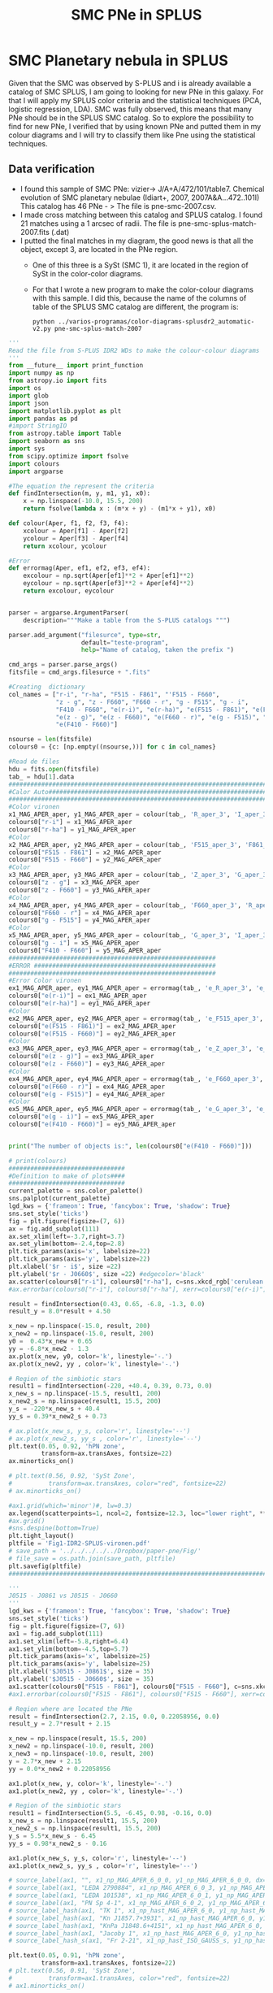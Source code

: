#+TITLE: SMC PNe in SPLUS
#+EMAIL: gsoto.angel@gmail.com
* SMC Planetary nebula in SPLUS

  Given that the SMC was observed by S-PLUS and i is already available a catalog of SMC SPLUS, I am going to looking for new PNe in this galaxy. For that I will apply my SPLUS color criteria 
and the statistical techniques (PCA, logistic regression, LDA). SMC was fully  observed, this means that many PNe should be in the SPLUS SMC catalog.
So to explore the possibility to find for new PNe, I verified that by using known PNe and putted them in my colour diagrams and I will try to classify them like Pne
using the statistical techniques. 

** Data verification
 + I found this sample of SMC PNe: vizier-> J/A+A/472/101/table7. Chemical evolution of SMC planetary nebulae (Idiart+, 2007, 2007A&A...472..101I)
   This catalog has 46 PNe - > The file is pne-smc-2007.csv.
 + I made cross matching  between this catalog and SPLUS catalog. I found 21 matches using a 1 arcsec of radii. The file is pne-smc-splus-match-2007.fits (.dat)
 + I putted the final matches in my diagram, the good news is that all the object, except 3, are located in the PNe region.
   - One of this three is a SySt (SMC 1), it are located in the region of SySt in the color-color diagrams.
   - For that I wrote a new program to make the color-colour diagrams with this sample. I did this, because the name of the 
     columns of table of the SPLUS SMC catalog are different, the program is: 

                           : python ../varios-programas/color-diagrams-splusdr2_automatic-v2.py pne-smc-splus-match-2007

#+BEGIN_SRC python :eval no :tangle color-diagrams-splusdr2_automatic-v2.py
'''
Read the file from S-PLUS IDR2 WDs to make the colour-colour diagrams
'''
from __future__ import print_function
import numpy as np
from astropy.io import fits
import os
import glob
import json
import matplotlib.pyplot as plt
import pandas as pd
#import StringIO
from astropy.table import Table
import seaborn as sns
import sys
from scipy.optimize import fsolve
import colours
import argparse

#The equation the represent the criteria
def findIntersection(m, y, m1, y1, x0):
    x = np.linspace(-10.0, 15.5, 200)
    return fsolve(lambda x : (m*x + y) - (m1*x + y1), x0)

def colour(Aper, f1, f2, f3, f4):
    xcolour = Aper[f1] - Aper[f2]
    ycolour = Aper[f3] - Aper[f4]
    return xcolour, ycolour

#Error
def errormag(Aper, ef1, ef2, ef3, ef4):
    excolour = np.sqrt(Aper[ef1]**2 + Aper[ef1]**2)
    eycolour = np.sqrt(Aper[ef3]**2 + Aper[ef4]**2)
    return excolour, eycolour


parser = argparse.ArgumentParser(
    description="""Make a table from the S-PLUS catalogs """)

parser.add_argument("filesurce", type=str,
                    default="teste-program",
                    help="Name of catalog, taken the prefix ")

cmd_args = parser.parse_args()
fitsfile = cmd_args.filesurce + ".fits"

#Creating  dictionary
col_names = ["r-i", "r-ha", "F515 - F861", "'F515 - F660", 
             "z - g", "z - F660", "F660 - r", "g - F515", "g - i", 
             "F410 - F660", "e(r-i)", "e(r-ha)", "e(F515 - F861)", "e(F515 - F660)", 
             "e(z - g)", "e(z - F660)", "e(F660 - r)", "e(g - F515)", "e(g - i)", 
             "e(F410 - F660)"]

nsourse = len(fitsfile)
colours0 = {c: [np.empty((nsourse,))] for c in col_names}

#Read de files
hdu = fits.open(fitsfile)
tab_ = hdu[1].data
#########################################################################
#Calor Auto#############################################################
#########################################################################
#Color vironen
x1_MAG_APER_aper, y1_MAG_APER_aper = colour(tab_, 'R_aper_3', 'I_aper_3', 'R_aper_3', 'F660_aper_3')
colours0["r-i"] = x1_MAG_APER_aper
colours0["r-ha"] = y1_MAG_APER_aper
#Color
x2_MAG_APER_aper, y2_MAG_APER_aper = colour(tab_, 'F515_aper_3', 'F861_aper_3', 'F515_aper_3', 'F660_aper_3')
colours0["F515 - F861"] = x2_MAG_APER_aper
colours0["F515 - F660"] = y2_MAG_APER_aper
#Color
x3_MAG_APER_aper, y3_MAG_APER_aper = colour(tab_, 'Z_aper_3', 'G_aper_3', 'Z_aper_3', 'F660_aper_3')
colours0["z - g"] = x3_MAG_APER_aper
colours0["z - F660"] = y3_MAG_APER_aper
#Color
x4_MAG_APER_aper, y4_MAG_APER_aper = colour(tab_, 'F660_aper_3', 'R_aper_3', 'G_aper_3', 'F515_aper_3')
colours0["F660 - r"] = x4_MAG_APER_aper
colours0["g - F515"] = y4_MAG_APER_aper
#Color
x5_MAG_APER_aper, y5_MAG_APER_aper = colour(tab_, 'G_aper_3', 'I_aper_3', 'F410_aper_3', 'F660_aper_3')
colours0["g - i"] = x5_MAG_APER_aper
colours0["F410 - F660"] = y5_MAG_APER_aper
#########################################################
#ERROR ##################################################
#########################################################
#Error Color vironen
ex1_MAG_APER_aper, ey1_MAG_APER_aper = errormag(tab_, 'e_R_aper_3', 'e_I_aper_3', 'e_R_aper_3', 'e_F660_aper_3')
colours0["e(r-i)"] = ex1_MAG_APER_aper
colours0["e(r-ha)"] = ey1_MAG_APER_aper
#Color
ex2_MAG_APER_aper, ey2_MAG_APER_aper = errormag(tab_, 'e_F515_aper_3', 'e_F861_aper_3', 'e_F515_aper_3', 'e_F660_aper_3')
colours0["e(F515 - F861)"] = ex2_MAG_APER_aper
colours0["e(F515 - F660)"] = ey2_MAG_APER_aper
#Color
ex3_MAG_APER_aper, ey3_MAG_APER_aper = errormag(tab_, 'e_Z_aper_3', 'e_G_aper_3', 'e_Z_aper_3', 'e_F660_aper_3')
colours0["e(z - g)"] = ex3_MAG_APER_aper
colours0["e(z - F660)"] = ey3_MAG_APER_aper
#Color
ex4_MAG_APER_aper, ey4_MAG_APER_aper = errormag(tab_, 'e_F660_aper_3', 'e_R_aper_3', 'e_G_aper_3', 'e_F515_aper_3')
colours0["e(F660 - r)"] = ex4_MAG_APER_aper
colours0["e(g - F515)"] = ey4_MAG_APER_aper
#Color
ex5_MAG_APER_aper, ey5_MAG_APER_aper = errormag(tab_, 'e_G_aper_3', 'e_I_aper_3', 'e_F410_aper_3', 'e_F660_aper_3')
colours0["e(g - i)"] = ex5_MAG_APER_aper
colours0["e(F410 - F660)"] = ey5_MAG_APER_aper


print("The number of objects is:", len(colours0["e(F410 - F660)"]))

# print(colours)
################################
#Definition to make of plots####
################################
current_palette = sns.color_palette()
sns.palplot(current_palette)
lgd_kws = {'frameon': True, 'fancybox': True, 'shadow': True}
sns.set_style('ticks')       
fig = plt.figure(figsize=(7, 6))
ax = fig.add_subplot(111)
ax.set_xlim(left=-3.7,right=3.7)
ax.set_ylim(bottom=-2.4,top=2.8)
plt.tick_params(axis='x', labelsize=22)
plt.tick_params(axis='y', labelsize=22)
plt.xlabel('$r - i$', size =22)
plt.ylabel('$r - J0660$', size =22) #edgecolor='black'
ax.scatter(colours0["r-i"], colours0["r-ha"], c=sns.xkcd_rgb['cerulean'], alpha=0.7, marker ='o', s=100, zorder=211.0, label='SMC PNe')
#ax.errorbar(colours0["r-i"], colours0["r-ha"], xerr=colours0["e(r-i)"], yerr=colours0["e(r-ha)"], marker='.', fmt='.', color= sns.xkcd_rgb["black"], elinewidth=0.9, markeredgewidth=0.9, capsize=3)
    
result = findIntersection(0.43, 0.65, -6.8, -1.3, 0.0)
result_y = 8.0*result + 4.50

x_new = np.linspace(-15.0, result, 200)
x_new2 = np.linspace(-15.0, result, 200)
y0 =  0.43*x_new + 0.65
yy = -6.8*x_new2 - 1.3
ax.plot(x_new, y0, color='k', linestyle='-.')
ax.plot(x_new2, yy , color='k', linestyle='-.')

# Region of the simbiotic stars
result1 = findIntersection(-220, +40.4, 0.39, 0.73, 0.0)
x_new_s = np.linspace(-15.5, result1, 200)
x_new2_s = np.linspace(result1, 15.5, 200)
y_s = -220*x_new_s + 40.4
yy_s = 0.39*x_new2_s + 0.73

# ax.plot(x_new_s, y_s, color='r', linestyle='--')
# ax.plot(x_new2_s, yy_s , color='r', linestyle='--')
plt.text(0.05, 0.92, 'hPN zone',
         transform=ax.transAxes, fontsize=22)
ax.minorticks_on()

# plt.text(0.56, 0.92, 'SySt Zone',
#          transform=ax.transAxes, color="red", fontsize=22)
# ax.minorticks_on()

#ax1.grid(which='minor')#, lw=0.3)
ax.legend(scatterpoints=1, ncol=2, fontsize=12.3, loc="lower right", **lgd_kws)
#ax.grid()
#sns.despine(bottom=True)
plt.tight_layout()
pltfile = 'Fig1-IDR2-SPLUS-vironen.pdf'
# save_path = '../../../../../Dropbox/paper-pne/Fig/'
# file_save = os.path.join(save_path, pltfile)
plt.savefig(pltfile)
#############################################################################################

'''
J0515 - J0861 vs J0515 - J0660
'''
lgd_kws = {'frameon': True, 'fancybox': True, 'shadow': True}
sns.set_style('ticks')       
fig = plt.figure(figsize=(7, 6))
ax1 = fig.add_subplot(111)
ax1.set_xlim(left=-5.8,right=6.4)
ax1.set_ylim(bottom=-4.5,top=5.7)
plt.tick_params(axis='x', labelsize=25)
plt.tick_params(axis='y', labelsize=25)
plt.xlabel('$J0515 - J0861$', size = 35)
plt.ylabel('$J0515 - J0660$', size = 35)
ax1.scatter(colours0["F515 - F861"], colours0["F515 - F660"], c=sns.xkcd_rgb['cerulean'], alpha=0.7, marker ='o', s=100,  zorder=211.0, label='PN candidate')
#ax1.errorbar(colours0["F515 - F861"], colours0["F515 - F660"], xerr=colours0["e(F515 - F861)"], yerr=colours0["e(F515 - F660)"], marker='.', fmt='.', color= sns.xkcd_rgb["black"], elinewidth=0.9, markeredgewidth=0.9, capsize=3)

# Region where are located the PNe
result = findIntersection(2.7, 2.15, 0.0, 0.22058956, 0.0)
result_y = 2.7*result + 2.15

x_new = np.linspace(result, 15.5, 200)
x_new2 = np.linspace(-10.0, result, 200)
x_new3 = np.linspace(-10.0, result, 200)
y = 2.7*x_new + 2.15
yy = 0.0*x_new2 + 0.22058956

ax1.plot(x_new, y, color='k', linestyle='-.')
ax1.plot(x_new2, yy , color='k', linestyle='-.')

# Region of the simbiotic stars
result1 = findIntersection(5.5, -6.45, 0.98, -0.16, 0.0)
x_new_s = np.linspace(result1, 15.5, 200)
x_new2_s = np.linspace(result1, 15.5, 200)
y_s = 5.5*x_new_s - 6.45
yy_s = 0.98*x_new2_s - 0.16

ax1.plot(x_new_s, y_s, color='r', linestyle='--')
ax1.plot(x_new2_s, yy_s , color='r', linestyle='--')

# source_label(ax1, "", x1_np_MAG_APER_6_0_0, y1_np_MAG_APER_6_0_0, dx=-45)
# source_label(ax1, "LEDA 2790884", x1_np_MAG_APER_6_0_3, y1_np_MAG_APER_6_0_3, dx=8)
# source_label(ax1, "LEDA 101538", x1_np_MAG_APER_6_0_1, y1_np_MAG_APER_6_0_1, dx=-72)
# source_label(ax1, "PN Sp 4-1", x1_np_MAG_APER_6_0_2, y1_np_MAG_APER_6_0_2, dx=-50)
# source_label_hash(ax1, "TK 1", x1_np_hast_MAG_APER_6_0, y1_np_hast_MAG_APER_6_0, 6034, dx=4, dy=-10)
# source_label_hash(ax1, "Kn J1857.7+3931", x1_np_hast_MAG_APER_6_0, y1_np_hast_MAG_APER_6_0, 3014, dx=-50, dy=13)
# source_label_hash(ax1, "KnPa J1848.6+4151", x1_np_hast_MAG_APER_6_0, y1_np_hast_MAG_APER_6_0, 45492, dy=10)
# source_label_hash(ax1, "Jacoby 1", x1_np_hast_MAG_APER_6_0, y1_np_hast_MAG_APER_6_0, 5598, dx=-42, dy=6)
# source_label_hash_s(ax1, "Fr 2-21", x1_np_hast_ISO_GAUSS_s, y1_np_hast_ISO_GAUSS_s, dx=-36, dy=-7)

plt.text(0.05, 0.91, 'hPN zone',
         transform=ax1.transAxes, fontsize=22)
# plt.text(0.56, 0.91, 'SySt Zone',
#          transform=ax1.transAxes, color="red", fontsize=22)
# ax1.minorticks_on()

ax1.minorticks_on()
#ax1.grid(which='minor')#, lw=0.3)
#ax1.legend(scatterpoints=1, ncol=2, fontsize=12.3, loc="lower right", **lgd_kws)
#ax1.grid()
plt.tight_layout()
pltfile = 'Fig2-IDR2-SPLUS-J0515_J0660.pdf'
#save_path = '../../../../../Dropbox/JPAS/paper-phot/'
#file_save = os.path.join(save_path, pltfile)
plt.savefig(pltfile)

plt.clf()
###########################################################
#############################################################
'''
z - g vs z - J0660
'''
lgd_kws = {'frameon': True, 'fancybox': True, 'shadow': True}
sns.set_style('ticks')       
fig = plt.figure(figsize=(7, 6))
ax2 = fig.add_subplot(111)
ax2.set_xlim(left=-5.9,right=3.9)
ax2.set_ylim(bottom=-5.,top=5.0)
plt.tick_params(axis='x', labelsize=25)
plt.tick_params(axis='y', labelsize=25)
plt.xlabel('$z - g$', size =35)
plt.ylabel('$z - J0660$', size =35)
ax2.scatter(colours0["z - g"], colours0["z - F660"], c=sns.xkcd_rgb['cerulean'], alpha=0.7, marker ='o', s=100,  zorder=211.0, label='PN candidate')
#ax2.errorbar(colours0["z - g"], colours0["z - F660"], xerr=colours0["e(z - g)"], yerr=colours0["e(z - F660)"], marker='.', fmt='.', color= sns.xkcd_rgb["black"], elinewidth=0.9, markeredgewidth=0.9, capsize=3)

result = findIntersection(0.35, 0.82, -0.8, 1.8, 0.0)
result_y = 0.2319*result + 0.85

x_new = np.linspace(result, 15.5, 200)
x_new2 = np.linspace(-10.0, result, 200)

y = 0.35*x_new + 0.82
yy = -0.8*x_new2 +  1.8
#Mask
#mask = y >= result_y - 0.5
ax2.plot(x_new, y, color='k', linestyle='-.')
ax2.plot(x_new2, yy , color='k', linestyle='-.')

# Region of the simbiotic stars=>
result1 = findIntersection(-1.96, -3.15, 0.2, 0.44, 0.0)
x_new_s = np.linspace(-15.5, result1, 200)
x_new2_s = np.linspace(-15.5, result1, 200)
y_s = -1.96*x_new_s - 3.15
yy_s = 0.2*x_new2_s + 0.44
# ax2.plot(x_new_s, y_s, color='r', linestyle='--')
# ax2.plot(x_new2_s, yy_s , color='r', linestyle='--')

# source_label(ax2, "", x2_np_MAG_APER_6_0_0, y2_np_MAG_APER_6_0_0, dx=-42)
# source_label(ax2, "LEDA 2790884", x2_np_MAG_APER_6_0_3, y2_np_MAG_APER_6_0_3, dx=-75, dy=7)
# source_label(ax2, "LEDA 101538", x2_np_MAG_APER_6_0_1, y2_np_MAG_APER_6_0_1, dy=-8)
# source_label(ax2, "PN Sp 4-1", x2_np_MAG_APER_6_0_2, y2_np_MAG_APER_6_0_2, dx=7, dy=-5)
# source_label_hash(ax2, "TK 1", x2_np_hast_MAG_APER_6_0, y2_np_hast_MAG_APER_6_0, 6034)
# source_label_hash(ax2, "Kn J1857.7+3931", x2_np_hast_MAG_APER_6_0, y2_np_hast_MAG_APER_6_0, 3014, dx=-85, dy=-5)#, dx=-85, dy=5)
# source_label_hash(ax2, "KnPa J1848.6+4151", x2_np_hast_MAG_APER_6_0, y2_np_hast_MAG_APER_6_0, 45492, dy=-10)
# source_label_hash(ax2, "Jacoby 1", x2_np_hast_MAG_APER_6_0, y2_np_hast_MAG_APER_6_0, 5598, dx=4, dy=-10)#, dx=-45, dy=-5)
# source_label_hash_s(ax2, "Fr 2-21", x2_np_hast_ISO_GAUSS_s, y2_np_hast_ISO_GAUSS_s, dx=-36, dy=7) 

plt.text(0.58, 0.92, 'hPN zone',
         transform=ax2.transAxes, fontsize=22)
# plt.text(0.03, 0.7, 'SySt Zone',
#          transform=ax2.transAxes, color="red", fontsize=22)
# ax2.minorticks_on()

ax2.minorticks_on()
#ax1.grid(which='minor')#, lw=0.3)
#ax2.legend(scatterpoints=1, ncol=2, fontsize=12.3, loc="lower right", **lgd_kws)
#ax2.grid()
#sns.despine(bottom=True)
plt.tight_layout()
plt.tight_layout()
pltfile = 'Fig3-IDR2-SPLUS-z.pdf'
#file_save = os.path.join(save_path, pltfile)
plt.savefig(pltfile)
plt.clf()
###############################################################
###############################################################
'''
J0660 - r vs g - J0515
'''
lgd_kws = {'frameon': True, 'fancybox': True, 'shadow': True}
sns.set_style('ticks')       
fig = plt.figure(figsize=(7, 6))
ax4 = fig.add_subplot(111)
ax4.set_xlim(left=-2.7,right=0.8)
ax4.set_ylim(bottom=-3.2,top=1.8)
plt.tick_params(axis='x', labelsize=25)
plt.tick_params(axis='y', labelsize=25)
plt.xlabel('$J0660 - r$', size =35)
plt.ylabel('$g - J0515$', size =35)
ax4.scatter(colours0["F660 - r"], colours0["g - F515"], c=sns.xkcd_rgb['cerulean'], alpha=0.7, marker ='o', s=100,  zorder=211.0, label='PN candidate')
#ax4.errorbar(colours0["F660 - r"], colours0["g - F515"], xerr=colours0["e(F660 - r)"], yerr=colours0["e(g - F515)"], marker='.', fmt='.', color= sns.xkcd_rgb["black"], elinewidth=0.9, markeredgewidth=0.9, capsize=3)

# Region where are located the PNe
result = findIntersection(0.12, -0.01, -1.1, -1.07, 0.0)
result_y = 0.12*result - 0.01

x_new = np.linspace(-15.5, result,  200)
x_new2 = np.linspace(result, 10.0, 200)
x_new3 = np.linspace(-10.0, 1.1, 200)
y = 0.12*x_new - 0.01
yy = -1.1*x_new2 - 1.07
#Mask
#mask = y >= result_y - 0.5
ax4.plot(x_new, y, color='k', linestyle='-.')
ax4.plot(x_new2, yy , color='k', linestyle='-.')

# Region of the simbiotic stars
result1 = findIntersection(-0.19, -0.05, -2.66, -2.2, 0.0)
x_new_s = np.linspace(-15.5, result1, 200)
x_new2_s = np.linspace(-15.0, result1, 200)
y_s = -0.19*x_new_s - 0.09
yy_s = -2.66*x_new2_s - 2.2

plt.text(0.05, 0.07, 'hPN zone',
         transform=ax4.transAxes, fontsize=22)
plt.text(0.05, 0.92, 'SySt Zone',
         transform=ax4.transAxes, color="red", fontsize=22)
# ax4.minorticks_on()

ax4.minorticks_on()
#ax1.grid(which='minor')#, lw=0.3)
#ax4.legend(scatterpoints=1, fontsize=15.0, loc="lower right", **lgd_kws)
#ax4.grid()
#sns.despine(bottom=True)
plt.tight_layout()
pltfile = 'Fig4-IDR2-SPLUS-g.pdf'
#file_save = os.path.join(save_path, pltfile)
plt.savefig(pltfile)
plt.clf()

####################################################################################
####################################################################################
'''
g - i vs J0410 - J0660
'''
lgd_kws = {'frameon': True, 'fancybox': True, 'shadow': True}
sns.set_style('ticks')       
fig = plt.figure(figsize=(7, 6))
ax5 = fig.add_subplot(111)
ax5.set_xlim(left=-3.0,right=5.0)
ax5.set_ylim(bottom=-2.0,top=6.0)

plt.tick_params(axis='x', labelsize=25)
plt.tick_params(axis='y', labelsize=25)
plt.xlabel('$g - i$', size=35)
plt.ylabel('$J0410 - J0660$', size =35)
ax5.scatter(colours0["g - i"], colours0["F410 - F660"], c=sns.xkcd_rgb['cerulean'], alpha=0.7, s=100,  zorder=211.0, label='PN candidate')
#ax5.errorbar(colours0["g - i"], colours0["F410 - F660"], xerr=colours0["e(g - i)"], yerr=colours0["e(F410 - F660)"],  marker='.', fmt='.', color= sns.xkcd_rgb["light orange"], elinewidth=0.9, markeredgewidth=0.9, alpha=0.3, capsize=3)

# Region where are located the PNe
result = findIntersection(8.0, 4.50, 0.8, 0.55, 0.0)
result_y = 8.0*result + 4.50

x_new = np.linspace(result, 15.5, 200)
x_new2 = np.linspace(-10.0, result, 200)
x_new3 = np.linspace(-10.0, 1.1, 200)
y =  8.0*x_new + 4.50
yy = 0.8*x_new2 + 0.55
#Mask
#mask = y >= result_y - 0.5
ax5.plot(x_new, y, color='k', linestyle='-.')
ax5.plot(x_new2, yy , color='k', linestyle='-.')

# Region of the simbiotic stars
result1 = findIntersection(-5.2, +10.60, 2.13, -1.43, 0.0)
x_new_s = np.linspace(-15.5, result1, 200)
x_new2_s = np.linspace(result1, 15.5, 200)
y_s = -5.2*x_new_s + 10.60
yy_s = 2.13*x_new2_s - 1.43

ax5.plot(x_new_s, y_s, color='r', linestyle='--')
ax5.plot(x_new2_s, yy_s , color='r', linestyle='--')

# source_label(ax5, "", x5_np_MAG_APER_6_0_0, y5_np_MAG_APER_6_0_0, dy=-4.5)
# source_label(ax5, "LEDA 2790884", x5_np_MAG_APER_6_0_3, y5_np_MAG_APER_6_0_3, dx=10, dy=-4.5)
# source_label(ax5, "LEDA 101538", x5_np_MAG_APER_6_0_1, y5_np_MAG_APER_6_0_1, dx=-65, dy=-4.5)
# source_label(ax5, "PN Sp 4-1", x5_np_MAG_APER_6_0_2, y5_np_MAG_APER_6_0_2, dx= -50, dy=-4.5)
# source_label_hash(ax5, "TK 1", x5_np_hast_MAG_APER_6_0, y5_np_hast_MAG_APER_6_0, 6034, dy=-5)
# source_label_hash(ax5, "Kn J1857.7+3931", x5_np_hast_MAG_APER_6_0, y5_np_hast_MAG_APER_6_0, 3014)#, dx=-85)
# source_label_hash(ax5, "KnPa J1848.6+4151", x5_np_hast_MAG_APER_6_0, y5_np_hast_MAG_APER_6_0, 45492, dy=10)
# source_label_hash(ax5, "Jacoby 1", x5_np_hast_MAG_APER_6_0, y5_np_hast_MAG_APER_6_0, 5598, dx=-46, dy=-5)
# source_label_hash_s(ax5, "Fr 2-21", x5_np_hast_ISO_GAUSS_s, y5_np_hast_ISO_GAUSS_s, dx=-36, dy=8)

plt.text(0.03, 0.90, 'hPN zone',
         transform=ax5.transAxes, fontsize=22)

# plt.text(0.5, 0.93, 'SySt Zone',
#          transform=ax5.transAxes,color="red", fontsize=22)

ax5.minorticks_on()
#ax1.grid(which='minor')#, lw=0.3)
#ax5.legend(scatterpoints=1, fontsize=15.0, loc='lower right', **lgd_kws)
#ax5.grid()
#sns.despine(bottom=True)
plt.tight_layout()
plt.tight_layout()
pltfile = 'Fig5-IDR2-SPLUS-gi.pdf'
#file_save = os.path.join(save_path, pltfile)
plt.savefig(pltfile)

#+END_SRC
   
For this the file must be pne-smc-splus-match-2007.fits

 + I made the S-spectrum for all the objects. I also wrote the a new program based on the other to display the spectrum:

                             : python ../new-programs/photo-spectra-SPLUSDR2-v2.py pne-smc-splus-match-2007 --debug  

#+BEGIN_SRC python :eval no :photo-spectra-SPLUSDR2-v2.py

'''
Make photo-spectra from observed SPLUS objects. This program is an updated version of the program: photo-spectra-SPLUSDR2.py.
I madified this one to work with SPLUS SMC catalog
'''
from __future__ import print_function
import numpy as np
import glob
import json
import matplotlib.pyplot as plt
from astropy.table import Table
#import seaborn as sns
import sys
import argparse
import os
from colour import Color

Number = []

wl = [3485, 3785, 3950, 4100, 4300, 4803, 5150, 6250, 6600, 7660, 8610, 9110]
color = ["#CC00FF", "#9900FF", "#6600FF", "#0000FF", "#009999", "#006600", "#DD8000", "#FF0000", "#CC0066", "#990033", "#660033", "#330034"]
marker = ["s", "o", "o", "o", "o", "s", "o", "s", "o", "s", "o", "s"] ### tienen todos los filtros

# wl1 = [3785, 3950, 4100, 4300, 4803, 5150, 6250, 6600, 7660, 8610, 9110]
# color1 = [ "#9900FF", "#6600FF", "#0000FF", "#009999", "#006600", "#DD8000", "#FF0000", "#CC0066", "#990033", "#660033", "#330034"]
# marker1 = [ "o", "o", "o", "o", "s", "o", "s", "o", "s", "o", "s"] # No tiene el primer filtro


parser = argparse.ArgumentParser(
    description="""Write wave and magnitude of a spectrum""")

parser.add_argument("source", type=str,
                    default="known-PN-jplus-idr",
                    help="Name of source, taken the prefix ")

parser.add_argument("--debug", action="store_true",
                    help="Print out verbose debugging info about each line in region file")

args = parser.parse_args()
file_ = args.source + ".dat"


data = Table.read(file_, format="ascii")
n = data["RA"]

Number = []
mag_auto  = [[] for _ in range(len(n))]
mag_petro = [[] for _ in range(len(n))]
mag_aper = [[] for _ in range(len(n))]

#Error
mag_auto_err  = [[] for _ in range(len(n))]
mag_petro_err  = [[] for _ in range(len(n))]
mag_aper_err  = [[] for _ in range(len(n))]

print(len(n))
#sys.exit()

for i in range(len(n)):
    mag_aper[i].append(data["U_aper_3"][i]) #aper
    mag_aper[i].append(data["F378_aper_3"][i])
    mag_aper[i].append(data["F395_aper_3"][i])
    mag_aper[i].append(data["F410_aper_3"][i])
    mag_aper[i].append(data["F430_aper_3"][i])
    mag_aper[i].append(data["G_aper_3"][i])
    mag_aper[i].append(data["F515_aper_3"][i]) 
    mag_aper[i].append(data["R_aper_3"][i]) 
    mag_aper[i].append(data["F660_aper_3"][i])
    mag_aper[i].append(data["I_aper_3"][i]) 
    mag_aper[i].append(data["F861_aper_3"][i]) 
    mag_aper[i].append(data["Z_aper_3"][i])
    #Petro
    mag_auto[i].append(data["U_auto"][i]) #auto
    mag_auto[i].append(data["F378_auto"][i])
    mag_auto[i].append(data["F395_auto"][i])
    mag_auto[i].append(data["F410_auto"][i])
    mag_auto[i].append(data["F430_auto"][i])
    mag_auto[i].append(data["G_auto"][i])
    mag_auto[i].append(data["F515_auto"][i]) 
    mag_auto[i].append(data["R_auto"][i]) 
    mag_auto[i].append(data["F660_auto"][i])
    mag_auto[i].append(data["I_auto"][i]) 
    mag_auto[i].append(data["F861_auto"][i]) 
    mag_auto[i].append(data["Z_auto"][i])
    #Petro
    mag_petro[i].append(data["U_petro"][i])
    mag_petro[i].append(data["F378_petro"][i])
    mag_petro[i].append(data["F395_petro"][i])
    mag_petro[i].append(data["F410_petro"][i])
    mag_petro[i].append(data["F430_petro"][i])
    mag_petro[i].append(data["G_petro"][i])
    mag_petro[i].append(data["F515_petro"][i]) 
    mag_petro[i].append(data["R_petro"][i]) 
    mag_petro[i].append(data["F660_petro"][i])
    mag_petro[i].append(data["I_petro"][i]) 
    mag_petro[i].append(data["F861_petro"][i]) 
    mag_petro[i].append(data["Z_petro"][i])

    #ERRO Aper
    mag_aper_err[i].append(float(data["e_U_aper_3"][i]))
    mag_aper_err[i].append(float(data["e_F378_aper_3"][i]))
    mag_aper_err[i].append(float(data["e_F395_aper_3"][i]))
    mag_aper_err[i].append(float(data["e_F410_aper_3"][i]))
    mag_aper_err[i].append(float(data["e_F430_aper_3"][i]))
    mag_aper_err[i].append(float(data["e_G_aper_3"][i]))
    mag_aper_err[i].append(float(data["e_F515_aper_3"][i])) 
    mag_aper_err[i].append(float(data["e_R_aper_3"][i])) 
    mag_aper_err[i].append(float(data["e_F660_aper_3"][i])) 
    mag_aper_err[i].append(float(data["e_I_aper_3"][i]))
    mag_aper_err[i].append(float(data["e_F861_aper_3"][i]))
    mag_aper_err[i].append(float(data["e_Z_aper_3"][i]))
   
    #ERRO AUTO
    mag_auto_err[i].append(float(data["e_U_auto"][i]))
    mag_auto_err[i].append(float(data["e_F378_auto"][i]))
    mag_auto_err[i].append(float(data["e_F395_auto"][i]))
    mag_auto_err[i].append(float(data["e_F410_auto"][i]))
    mag_auto_err[i].append(float(data["e_F430_auto"][i]))
    mag_auto_err[i].append(float(data["e_G_auto"][i]))
    mag_auto_err[i].append(float(data["e_F515_auto"][i])) 
    mag_auto_err[i].append(float(data["e_R_auto"][i])) 
    mag_auto_err[i].append(float(data["e_F660_auto"][i]))
    mag_auto_err[i].append(float(data["e_I_auto"][i]))
    mag_auto_err[i].append(float(data["e_F861_auto"][i]))
    mag_auto_err[i].append(float(data["e_Z_auto"][i]))

    #ERRO petro
    mag_petro_err[i].append(data["e_U_petro"][i])
    mag_petro_err[i].append(data["e_F378_petro"][i])
    mag_petro_err[i].append(data["e_F395_petro"][i])
    mag_petro_err[i].append(data["e_F410_petro"][i])
    mag_petro_err[i].append(data["e_F430_petro"][i])
    mag_petro_err[i].append(data["e_G_petro"][i])
    mag_petro_err[i].append(data["e_F515_petro"][i]) 
    mag_petro_err[i].append(data["e_R_petro"][i]) 
    mag_petro_err[i].append(data["e_F660_petro"][i])
    mag_petro_err[i].append(data["e_I_petro"][i]) 
    mag_petro_err[i].append(data["e_F861_petro"][i]) 
    mag_petro_err[i].append(data["e_Z_petro"][i])

    font = {'family': 'serif',
        'color':  'black',
        'weight': 'normal',
        'size': 16,
        }
    ##########################################################################################
    # Plotting -- Aper  ######################################################################
    ##########################################################################################
    plotfile = "photopectrum_splus_"+str(data["ID"][i].split("S.")[-1].split(".g")[0]).replace(".", "-")+"_aper.pdf"
    fig = plt.figure(figsize=(15.5, 9.5))
    ax = fig.add_subplot(1,1,1)
    plt.tick_params(axis='x', labelsize=42) 
    plt.tick_params(axis='y', labelsize=42)
    ax.set_xlim(left=3000, right=9700)
    #ax.set_ylim(ymin=17.5,ymax=23)
    #ax1.set_xlabel(r'$\lambda$')
    ax.set_xlabel(r'Wavelength $[\mathrm{\AA]}$', fontsize = 44)
    ax.set_ylabel(r'Magnitude [AB]', fontsize = 44)
    ax.plot(wl, mag_aper[i], '-k', alpha=0.2)#, label='Auto')
    for wl1, mag, mag_err, colors, marker_ in zip(wl, mag_aper[i], mag_aper_err[i], color, marker):
        ax.scatter(wl1, mag, color = colors, marker=marker_, s=600, zorder=10)
        ax.errorbar(wl1, mag, yerr=mag_err, marker='.', fmt='.', color=colors, ecolor=colors, elinewidth=5.9, markeredgewidth=5.2,  capsize=20)
    # plt.text(0.06, 0.1, "Fr 2-21",
    #          transform=ax.transAxes, fontsize=48,  fontdict=font)
    #plt.subplots_adjust(bottom=0.19)
    plt.legend(fontsize=20.0)
    plt.tight_layout()
    plt.gca().invert_yaxis()
    #save_path = '../../../Dropbox/JPAS/paper-phot/'
    #file_save = os.path.join(save_path, plotfile)
    plt.savefig(plotfile)
    plt.clf()
    ##########################################################################################
    # Plotting -- Auto  ######################################################################
    ##########################################################################################
    plotfile = "photopectrum_splus_"+str(data["ID"][i].split("S.")[-1].split(".g")[0]).replace(".", "-")+"_auto.pdf"
    fig = plt.figure(figsize=(15.5, 9.5))
    ax = fig.add_subplot(1,1,1)
    plt.tick_params(axis='x', labelsize=42) 
    plt.tick_params(axis='y', labelsize=42)
    ax.set_xlim(left=3000, right=9700)
    #ax.set_ylim(ymin=17.5,ymax=23)
    #ax1.set_xlabel(r'$\lambda$')
    ax.set_xlabel(r'Wavelength $[\mathrm{\AA]}$', fontsize = 44)
    ax.set_ylabel(r'Magnitude [AB]', fontsize = 44)
    ax.plot(wl, mag_auto[i], '-k', alpha=0.2)#, label='Auto')
    for wl1, mag, mag_err, colors, marker_ in zip(wl, mag_auto[i], mag_auto_err[i], color, marker):
        ax.scatter(wl1, mag, color = colors, marker=marker_, s=600, zorder=10)
        ax.errorbar(wl1, mag, yerr=mag_err, marker='.', fmt='.', color=colors, ecolor=colors, elinewidth=5.9, markeredgewidth=5.2,  capsize=20)
    # plt.text(0.06, 0.1, "Fr 2-21",
    #          transform=ax.transAxes, fontsize=48,  fontdict=font)
    #plt.subplots_adjust(bottom=0.19)
    plt.legend(fontsize=20.0)
    plt.tight_layout()
    plt.gca().invert_yaxis()
    #save_path = '../../../Dropbox/JPAS/paper-phot/'
    #file_save = os.path.join(save_path, plotfile)
    plt.savefig(plotfile)
    plt.clf()
    ##########################################################################################
    #PETRO####################################################################################
    ##########################################################################################
    plotfile = "photopectrum_splus_"+str(data["ID"][i].split("S.")[-1].split(".g")[0]).replace(".", "-")+"_petro.pdf"
    fig = plt.figure(figsize=(15.5, 9.5))
    ax1 = fig.add_subplot(1,1,1)
    plt.tick_params(axis='x', labelsize=42) 
    plt.tick_params(axis='y', labelsize=42)
    ax1.set_xlim(left=3000, right=9700)
    #ax.set_ylim(ymin=17.5,ymax=23)
    #ax1.set_xlabel(r'$\lambda$')
    ax1.set_xlabel(r'Wavelength $[\mathrm{\AA]}$', fontsize = 44)
    ax1.set_ylabel(r'Magnitude [AB]', fontsize = 44)
    ax1.plot(wl, mag_petro[i], '-k', alpha=0.2)#, label='Auto')
    for wl1, mag_1, mag_err_1, colors, marker_ in zip(wl, mag_petro[i], mag_petro_err[i], color, marker):
        ax1.scatter(wl1, mag_1, color = colors, marker=marker_, s=600, zorder=10)
        ax1.errorbar(wl1, mag_1, yerr=mag_err_1, marker='.', fmt='.', color=colors, ecolor=colors, elinewidth=5.9, markeredgewidth=5.2,  capsize=20)
    # plt.text(0.06, 0.1, "Fr 2-21",
    #          transform=ax.transAxes, fontsize=48,  fontdict=font)
    #plt.subplots_adjust(bottom=0.19)
    plt.legend(fontsize=20.0)
    plt.tight_layout()
    plt.gca().invert_yaxis()
    #save_path = '../../../Dropbox/JPAS/paper-phot/'
    #file_save = os.path.join(save_path, plotfile)
    plt.savefig(plotfile)
    plt.clf()


#+END_SRC    
   For this the file must be pne-smc-splus-match-2007.dat
 
 + All is resumed in the file pne-smc-splus.tex.
     - For that I wrote a program to made the table with the figures (photos-pectrum) in Latex format: 

                     : python ../varios-programas/latex-figs.py

#+BEGIN_SRC python :eval no :tangle latex-figs.py     

'''
Create file.tex with several figures
'''
from __future__ import print_function
import numpy as np
from astropy.io import fits
import os
import glob
import json
import matplotlib.pyplot as plt
import pandas as pd
#import StringIO
from astropy.table import Table
import seaborn as sns
import sys
from scipy.optimize import fsolve
import colours

#Read de files
pattern = "*aper.pdf"
file_list = glob.glob(pattern)

pattern1 = "*auto.pdf"
file_list1 = glob.glob(pattern1)

pattern2 = "*petro.pdf"
file_list2 = glob.glob(pattern2)

latex_columns = ['Aper_3', 'Auto', 'Petro']
    
#print('\n'.join(map(lambda x: 'Test{0:04}'.format(x), range(0, 10000))))

ap3, apa, app = [], [], []
for a, b, c in zip(file_list, file_list1, file_list2):
    ap3.append("\includegraphics[width=0.3\linewidth, clip]{"+a+"}")
    apa.append("\includegraphics[width=0.3\linewidth, clip]{"+b+"}")
    app.append("\includegraphics[width=0.3\linewidth, clip]{"+c+"}")

ap3.sort()
apa.sort()
app.sort()
table_fig = Table([ap3, apa, app],  names=('Aper_3', 'Auto', 'Petro'), meta={'name': 'first table'})
    #table_fig.sort('Auto')
table_fig.write('table-figs.tex', format = "ascii.latex", overwrite=True) 
 
#+END_SRC
  
 + I now included the RGB images of the objects. I made one pair of the objects: One combining the F515, F660 and F861 and the second one by 
   combining the filters G, R and I.

**** More information about the SMC PNe

Seems there is a discrepancy between the HST and SPLUS. Splus presents the PNe resolved. The literature 
says that this object must appers as point sources. 

The prof. prepared a document with the HST counterpart of these PNe. She says that the size of the PNe 
in SPLUS no correspond with the SPLUS. According to the paper (Shaw, Stanghellini, Villaver & Mutchler, 2006 (2006ApJS..167..201S))
these PNe have angular dimensions between 0.31" x 0.31"(R, round) e 0.59" x 0.48".

A import detail about the paper cited in below document. "The nebular diameters, given in column (5), were measured with respect to the 10\% intensity contour of the outermost structure and are useful for conducting follow-on observations of the PNe." And the paper (\url{2003ApJ...596..997S}) used the same method to measured the size. "the nebular dimensions, measured from the 10\% brightness contour".

I really don't understand the technique that the used to computed these sizes.
 
*** Known compact HII regions
I found a catalog of compact H II regions (2012SerAJ.185...53W). This sample has 51 compact H II regions of which 12 are in the SMC SPLUS
   catalog. The file compat-HIIRegions-smc-match-splus.dat.

[X] Put in the color-color diagrams. 
    : python ../varios-programas/color-diagrams-splusdr2_automatic-v3.py pne-smc-splus-match-2007 compat-HIIRegions-smc-match-splus
[X] S-spectrum.

[X] RGB images. Some is not possible to do the images. I will fix that.

*** Making the images of the objects.

+ I converted the .fz to .fits using the command line:

: for D in ./MC*; do if [ -d “$D” ]; then cd “$D”; for f in *.fz; do python ../varios-programas/convert-fz-fits.py ${f%.fz}; done; cd ..; fi; done

#+BEGIN_SRC python: convert fz to fits

'''
Based on the progam of Gabriel.
Original vrsion: covert.py
'''
from astropy.io import fits, ascii
import os
import argparse

def fz2fits(image):
    """
    It converts SPLUS images
    from .fz to .fits
    """
    datos = fits.open(image)[1].data
    heada = fits.open(image)[1].header
    imageout = image[:-2] + 'fits'
    print ('Creating file: ')
    print (imageout)
    fits.writeto(imageout, datos, heada, overwrite=True)

parser = argparse.ArgumentParser(
    description="""Convert file.fz to file.fits""")

parser.add_argument("fzfile", type=str,
                    default="MC0095_F378_swp",
                    help="Name of file, taken the prefix ")

cmd_args = parser.parse_args()
fzfile_ = cmd_args.fzfile + ".fz"
 
fz2fits(fzfile_)

#+END_SRC
+ I wrote the DS9 region for each PNe using ipython/Write DS9 region.
   I made some changes for this one I used the package catalog-utils-v2.py. I change box for circle, and I putted 6 arcsec of radii.

+ Cut the images centered in the object, I used the program; cut-images-fits.py.
  Consult Extended-pne-splus/blob/master/Description.org.

#+BEGIN_SRC python : cut images

'''
Cutting images fits
Based in pyFIST.py and extract-image.py from Henney program

'''
from __future__ import print_function
import numpy as np
import json
import os
from astropy.io import fits
from astropy import wcs
from astropy.wcs import WCS
from astropy import coordinates as coord
from astropy import units as u 
import argparse
import sys


parser = argparse.ArgumentParser(
    description="""Cut images from fits files""")

parser.add_argument("source", type=str,
                    default="1000001-JPLUS-02363-v2_J0660_swp",
                    help="Name of source (prefix for files) ")

parser.add_argument("--position", type=str,
                    default="HYDRA-0026-000010640-position",
                    help="Find the DS9 region")

parser.add_argument("--debug", action="store_true",
                    help="Print out verbose debugging info about each line in region file")

args = parser.parse_args()
regionfile = args.source + ".fits"

path1 = "../"
try:
    hdu = fits.open(os.path.join(path1, regionfile))
except FileNotFoundError:
    hdu = fits.open(regionfile)
    
crop_coords_unit=u.degree

position = args.position + ".reg"
ra, dec = [], []

f = open(position, 'r')
header1 = f.readline()
header2 = f.readline()
header3 = f.readline()
for line in f:
    line = line.strip()
    columns = line.split()
    coor = line.split("(")[-1].split("\"")[0]
    ra1, dec1 = coor.split(",")[0:2]
    crop_c = coord.SkyCoord(ra1, dec1, unit=(u.degree, u.degree))
    #locc = sys.argv[1:]
    # ra = input('Enter RA: ')
    # dec = input('Enter DEC: ')
    # ra = args.ra
    # dec = args.dec
    print(crop_c)
    w = wcs.WCS(hdu[0].header)
    print(w)
    #crop_coords = np.array(w.wcs_pix2world(hdu[0].data.shape[0]/2., 
				       #hdu[0].data.shape[1]/2., 0))
  
    #crop_c = coord.SkyCoord(crop_coords[0], crop_coords[1], unit=u.degree)

    #crop_radius=input('Enter Radius: ')
    crop_radius = 100*u.arcsec # es el que estoy usando cuando conozco la White Dwarf
    #crop_radius = 28.0*u.arcsec
    #crop_radius = 20.0*u.arcsec
    crop_radius = 5.0*u.arcsec
    pix_scale = 0.0996*u.arcsec
    
    crop_c_pix = w.wcs_world2pix(crop_c.ra.degree, crop_c.dec.degree, 0)
    crop_radius_pixels = crop_radius.to(u.arcsec) / pix_scale.to(u.arcsec)
   
    x1 = int(np.clip(crop_c_pix[0]-crop_radius_pixels, 0, hdu[0].data.shape[0]-1))
    x2 = int(np.clip(crop_c_pix[0]+crop_radius_pixels, 0, hdu[0].data.shape[0]-1))
    y1 = int(np.clip(crop_c_pix[1]-crop_radius_pixels, 0, hdu[0].data.shape[1]-1))
    y2 = int(np.clip(crop_c_pix[1]+crop_radius_pixels, 0, hdu[0].data.shape[1]-1))
    

    hdu[0].data = hdu[0].data[y1:y2, x1:x2]
    
    hdu[0].header['CRPIX1'] -= x1
    hdu[0].header['CRPIX2'] -= y1
    # hdu[0].header['CRVAL1'] = crop_c.ra.degree
    # hdu[0].header['CRVAL2'] = crop_c.dec.degree
    w = WCS(hdu[0].header)
    
    #################### 
    #Save the new file##
    ####################
    outfile = regionfile.replace("_swp.fits", "_{}_swp-crop.fits".format(position.split("15-")[-1].split("-p")[0]))
    new_hdu = fits.PrimaryHDU(hdu[0].data, header=hdu[0].header)
    new_hdu.writeto(outfile, output_verify="fix", overwrite=True)

#+END_SRC

The only problem it is the program is no so autmatic I have to change manually " outfile = regionfile.replace("_swp.fits", "_{}_swp-crop.fits".format(position.split("15-")[-1].split("-p")[0]))"
Changing the term "split("15-")[-1]". I have to fix that.

+ I modified the rgb-image.py (now rgb_image-v2.py) to make the RGB images to work with these data. To run the programa just executing the comand:

: python ../../varios-programas/rgb_image-v2.py MC0072_F861_044863_swp-crop MC0072_F660_044863_swp-crop MC0072_F515_044863_swp-crop --vmin_r -0.1 --vmax_r 5 --vmin_g -0.01 --vmax_g 3.0 --vmin_b -0.1 --vmax_b 20 --debug 

#+BEGIN_SRC python: rgb_image-v2.py

'''
Making RGB images from PLUS .fits
Based on original: rgb_image.py
Autor: L. A. Gutiérrez Soto
02/09/20
'''

from __future__ import print_function
import aplpy
import numpy
import sys
from astropy import coordinates as coord
from astropy import units as u
from astropy.coordinates import SkyCoord
import argparse
import matplotlib.pyplot as plt
from astropy.io import fits
import matplotlib
matplotlib.use("Agg")

parser = argparse.ArgumentParser(
    description="""Plot side-by-side RGB images of sources""")

parser.add_argument("image_r", type=str,
                    default="1000001-JPLUS-01485-v2_iSDSS_swp-crop",
                    help="Name of original FITS image (section in database) in i")

parser.add_argument("image_g", type=str,
                    default="1000001-JPLUS-01485-v2_rSDSS_swp-crop",
                    help="Name of original FITS image (section in database) in r")

parser.add_argument("image_b", type=str,
                    default="1000001-JPLUS-01485-v2_gSDSS_swp-crop",
                    help="Name of original FITS image (section in database) in g")

# parser.add_argument("--name", type=str,
#                     default="PSP",
#                     help="Name of the objet")

parser.add_argument("--vmin_r", type=float, default=None,
                    help="""Set minimum brightness directly - overrides minfactor - r""")
parser.add_argument("--vmax_r", type=float, default=None,
                    help="""Set maximum brightness directly - overrides maxfactor - r""")

parser.add_argument("--vmin_g", type=float, default=None,
                    help="""Set minimum brightness directly - overrides minfactor - g""")
parser.add_argument("--vmax_g", type=float, default=None,
                    help="""Set maximum brightness directly - overrides maxfactor - g""")

parser.add_argument("--vmin_b", type=float, default=None,
                    help="""Set minimum brightness directly - overrides minfactor - b""")
parser.add_argument("--vmax_b", type=float, default=None,
                    help="""Set maximum brightness directly - overrides maxfactor - b""")

parser.add_argument("--zoom", type=float, default=None,
                    help="""\
                   Zoom factor to adjust size of plot box - values > 1.0 mean to zoom in""")

parser.add_argument("--position", type=str,
                    default="HYDRA-0026-000010640-position",
                    help="Find the DS9 region")

parser.add_argument("--debug", action="store_true",
                    help="Print out verbose debugging info")


cmd_args = parser.parse_args()
image_r = cmd_args.image_r + ".fits"
image_g = cmd_args.image_g + ".fits"
image_b = cmd_args.image_b + ".fits"

hdul_r = fits.open(image_r)
instrument_r = hdul_r[0].header['FILTER']
hdul_g = fits.open(image_g)
instrument_g = hdul_g[0].header['FILTER']
hdul_b = fits.open(image_b)
instrument_b = hdul_b[0].header['FILTER']

#aplpy.make_rgb_cube(['1000001-JPLUS-01485-v2_iSDSS_swp-crop.fits', '1000001-JPLUS-01485-v2_rSDSS_swp-crop.fits',
                     #'1000001-JPLUS-01485-v2_gSDSS_swp-crop.fits'], 'JPLUS_cube.fits')

aplpy.make_rgb_cube([image_r, image_g, image_b], image_r.replace('_swp-crop.fits', '_cube.fits'))

aplpy.make_rgb_image(image_r.replace('_swp-crop.fits', '_cube.fits'),
                              image_r.replace('_swp-crop.fits', '_rgb.png'),
                      vmin_r=cmd_args.vmin_r, vmax_r=cmd_args.vmax_r, vmin_g=cmd_args.vmin_g,
                                                      vmax_g=cmd_args.vmax_g, vmin_b=cmd_args.vmin_b, vmax_b=cmd_args.vmax_b)

#aplpy.make_rgb_image('JPLUS_cube.fits','JPLUS_linear.png')
#hdul = fits.open('JPLUS_cube_2d.fits')
# aplpy.make_rgb_image('JPLUS_cube.fits','JPLUS_rgb.png',
#                       stretch_r='arcsinh', stretch_g='arcsinh',
#                       stretch_b='arcsinh')


# With the mask regions, the file may not exist
position = cmd_args.position + ".reg"
ra, dec = [], []

try:
    f = open(position, 'r')
    header1 = f.readline()
    header2 = f.readline()
    header3 = f.readline()
    for line in f:
        line = line.strip()
        columns = line.split()
        coor = line.split("(")[-1].split("\"")[0]
        ra1, dec1 = coor.split(",")[0:2]
        c = SkyCoord(ra1, dec1, unit=(u.hourangle, u.deg))
        ra.append(c.ra.hourangle)
        dec.append(c.dec.degree)

except FileNotFoundError:
    print("File", position,
                "not found - is not necesary now")
    
# Launch APLpy figure of 2D cube
img = aplpy.FITSFigure(image_r.replace('_swp-crop.fits', '_cube_2d.fits')) 
img.show_rgb(image_r.replace('_swp-crop.fits', '_rgb.png'))

# Maybe we would like the arcsinh stretched image more?
#img.show_rgb('ic348_color_arcsinh.png')

# Modify the tick labels for precision and format
# img.tick_labels.set_xformat('hh:mm:ss')
# img.tick_labels.set_yformat('dd:mm')
img.axis_labels.set_xtext('RA (J2000)')
#img.axis_labels.hide_x()
img.axis_labels.set_ytext('Dec (J2000)')
img.axis_labels.set_font(size=18, weight='medium', stretch='normal', family='sans-serif', style='normal', variant='normal')
#img.axis_labels.hide()
#img.axis_labels.hide_y()

img.tick_labels.set_font(size=18, weight='medium', stretch='normal', family='sans-serif', style='normal', variant='normal')
#img.axis_labels.set_yposition('right')
#img.tick_labels.set_yposition('right')
#img.tick_labels.hide()
#img.tick_labels.hide_x()  # Hide the x axis
#img.tick_labels.hide_y()  # Hide the y axis
# Let's add a scalebar to it
img.add_scalebar(20.0/3600.)
img.scalebar.set_label('20"')
img.scalebar.set(color='white', linewidth=4, alpha=0.9)
img.scalebar.set_font(size=45, weight='bold',
                      stretch='normal', family='sans-serif',
                      style='normal', variant='normal')

#Filter names
img.add_label(0.1, 0.9, instrument_b + "+" + instrument_g + "+" + instrument_r, color="white",
              horizontalalignment='left',
              weight='bold', size=20, relative=True, zorder=1000)
dx, dy = 0.001, -0.001
# img.add_label(0.1+dx, 0.9+dy, instrument_b, color="black", alpha=0.6,
#               horizontalalignment='left',
#               bbox={"facecolor": "black", "edgecolor": "none",# "pad": 20,
#                     "alpha": 0.5, "boxstyle": "round, pad=0.5"},
#               weight='bold', size=55, relative=True, zorder=999)

img.show_regions(position)
# except FileNotFoundError:
#     print("File", position,
#                 "not found - is not necesary now")

# img.show_markers(ra, dec, layer='marker_set_1', edgecolor='red',
#                  facecolor='red', marker='o', s=10, alpha=1.)
#img.show_markers(ra, dec , layer="marker_set_1", edgecolor="red", facecolor="none", marker="o", s=10,  alpha=0.5)
img.recenter(ra, dec, radius = cmd_args.zoom/3600.) #degree, for this reazon a split into 3600. #zoom ax2.recenter(ra0, dec0, 4*R0/cmd_args.zoom)
#img.show_markers(ra, dec, layer='marker', edgecolor='red', facecolor='none', marker='o', s=10, alpha=0.9, linewidths=100.)#, layer='marker_set_1', edgecolor='black', facecolor='none', s=30, alpha=0.5, linewidths=20)
# img.scalebar.set_font(size=23, weight='bold',
#                       stretch='normal', family='sans-serif',
#                       style='normal', variant='normal')

# We may want to lengthen the scalebar, move it to the top left,
# and apply a physical scale
#img.scalebar.set_corner('top left')
# img.scalebar.set_length(20/3600.)
# img.scalebar.set_label('20 arcsec')

if cmd_args.debug:
    print("Creating of PDF image of:", position.split('-p')[0])
    
img.set_theme('publication')
img.save(image_r.replace('_swp-crop.fits', '-RGB.pdf'))

#+END_SRC

- I automatized this one to make the RGB images, for which I created a executable. I wrote one program to creted the executable, this one has to be 
run in the SMC folder: 

: python ../varios-programas/run-rgb-image.py > run-rgb-image.run

#+BEGIN_SRC python :eval no : run-rgb-image.py

'''
Creating command lines to run rgb_image-v2.py
'''
from __future__ import print_function
import glob
from astropy.table import Table

pattern1 = "MC*/MC*I*swp-crop.fits"
file_list1 = glob.glob(pattern1)

pattern2 = "MC*/MC*R*swp-crop.fits"
file_list2 = glob.glob(pattern2)

pattern3 = "MC*/MC*G*swp-crop.fits"
file_list3 = glob.glob(pattern3)

pattern_region = "MC*/*.reg"
file_list_region = glob.glob(pattern_region)

file_1 = []
file_2 = []
file_3 = []
file_region = []
for a, b, c, d in zip(file_list1, file_list2, file_list3, file_list_region):
    file_1.append(a.split('.fit')[0])
    file_2.append(b.split('.fit')[0])
    file_3.append(c.split('.fit')[0])
    file_region.append(d.split('.re')[0])

file_1.sort()
file_2.sort()
file_3.sort()
file_region.sort()
tab = Table([file_1, file_2, file_3, file_region],  names=('File1', 'File2', 'File3', 'File_region'), meta={'name': 'first table'})
    #table_fig.sort('Auto')
for aa, bb, cc, dd in zip(tab['File1'], tab['File2'], tab['File3'], tab['File_region']):
    file1 = aa
    file2 = bb
    file3 = cc
    file4 = dd
    print("python", "../varios-programas/rgb_image-v2.py", file1, file2, file3, "--position", file4, "--debug")
   
#+END_SRC


Because the comand lines into of the executable file are, for example, of the type:

: python ../varios-programas/rgb_image-v2.py MC0072/MC0072_I_006125_swp-crop MC0072/MC0072_R_006125_swp-crop MC0072/MC0072_G_006125_swp-crop --position MC0072/MC0072-006125-position --debug


After to create the file ith the comands, I convert the file in a executable:

: chmod +x run-rgb-image.run 

To rum the executable file:

: ./run-rgb-image.run 

- I already make for the filters G, R and I.

- I now have to make for the filters F515, F660, F861 (it is done).

* Finding for new SMC PNe

** Applying the colour criterio:
  Given catalog MC.catalog is a very large file ~ 4 G. It s necesary used database sqlite3. 
  + Creating sqlite database:
    : sqlite3 MCcatalog.db

   - Creating a table for example
  
#+begin_example
      CREATE TABLE MCcatalog (
      ...> ID INT PRIMARY KEY NOT NULL,
      ...> NAME TEXT NOT NULL
      ...> );
#+end_example
  
   + Import file.csv:
     
    : sqlite> .mode 
    : sqlite> .mode csv
    : sqlite> .import SMCcatalog.csv SMCcatalog

   + To see the tables in the database:

    : sqlite> .tables

   + See the name of columns:
   
   : sqlite> .schema SMCcatalog

#+RESULTS:
#+begin_example

   CREATE TABLE SMCcatalog(
  "Field" TEXT,
  "ID" TEXT,
  "RA" TEXT,
  "DEC" TEXT,
  "X" TEXT,
  "Y" TEXT,
  "ISOarea" TEXT,
  "MU_MAX" TEXT,
  "A" TEXT,
  "B" TEXT,
  "THETA" TEXT,
  "ELONGATION" TEXT,
  "ELLIPTICITY" TEXT,
  "FLUX_RADIUS" TEXT,
  "KRON_RADIUS" TEXT,
  "PhotoFlagDet" TEXT,
  "CLASS_STAR" TEXT,
  "FWHM" TEXT,
  "FWHM_n" TEXT,
  "s2nDet" TEXT,
  "PhotoFlag_U" TEXT,
  "PhotoFlag_F378" TEXT,
  "PhotoFlag_F395" TEXT,
  "PhotoFlag_F410" TEXT,
  "PhotoFlag_F430" TEXT,
  "PhotoFlag_G" TEXT,
  "PhotoFlag_F515" TEXT,
  "PhotoFlag_R" TEXT,
  "PhotoFlag_F660" TEXT,
  "PhotoFlag_I" TEXT,
  "PhotoFlag_F861" TEXT,
  "PhotoFlag_Z" TEXT,
  "U_auto" TEXT,
  "e_U_auto" TEXT,
  "s2n_U_auto" TEXT,
  "F378_auto" TEXT,
  "e_F378_auto" TEXT,
  "s2n_F378_auto" TEXT,
  "F395_auto" TEXT,
  "e_F395_auto" TEXT,
  "s2n_F395_auto" TEXT,
  "F410_auto" TEXT,
  "e_F410_auto" TEXT,
  "s2n_F410_auto" TEXT,
  "F430_auto" TEXT,
  "e_F430_auto" TEXT,
  "s2n_F430_auto" TEXT,
  "G_auto" TEXT,
  "e_G_auto" TEXT,
  "s2n_G_auto" TEXT,
  "F515_auto" TEXT,
  "e_F515_auto" TEXT,
  "s2n_F515_auto" TEXT,
  "R_auto" TEXT,
  "e_R_auto" TEXT,
  "s2n_R_auto" TEXT,
  "F660_auto" TEXT,
  "e_F660_auto" TEXT,
  "s2n_F660_auto" TEXT,
  "I_auto" TEXT,
  "e_I_auto" TEXT,
  "s2n_I_auto" TEXT,
  "F861_auto" TEXT,
  "e_F861_auto" TEXT,
  "s2n_F861_auto" TEXT,
  "Z_auto" TEXT,
  "e_Z_auto" TEXT,
  "s2n_Z_auto" TEXT,
  "nDet_auto" TEXT,
  "U_petro" TEXT,
  "e_U_petro" TEXT,
  "s2n_U_petro" TEXT,
  "F378_petro" TEXT,
  "e_F378_petro" TEXT,
  "s2n_F378_petro" TEXT,
  "F395_petro" TEXT,
  "e_F395_petro" TEXT,
  "s2n_F395_petro" TEXT,
  "F410_petro" TEXT,
  "e_F410_petro" TEXT,
  "s2n_F410_petro" TEXT,
  "F430_petro" TEXT,
  "e_F430_petro" TEXT,
  "s2n_F430_petro" TEXT,
  "G_petro" TEXT,
  "e_G_petro" TEXT,
  "s2n_G_petro" TEXT,
  "F515_petro" TEXT,
  "e_F515_petro" TEXT,
  "s2n_F515_petro" TEXT,
  "R_petro" TEXT,
  "e_R_petro" TEXT,
  "s2n_R_petro" TEXT,
  "F660_petro" TEXT,
  "e_F660_petro" TEXT,
  "s2n_F660_petro" TEXT,
  "I_petro" TEXT,
  "e_I_petro" TEXT,
  "s2n_I_petro" TEXT,
  "F861_petro" TEXT,
  "e_F861_petro" TEXT,
  "s2n_F861_petro" TEXT,
  "Z_petro" TEXT,
  "e_Z_petro" TEXT,
  "s2n_Z_petro" TEXT,
  "nDet_petro" TEXT,
  "U_iso" TEXT,
  "e_U_iso" TEXT,
  "s2n_U_iso" TEXT,
  "F378_iso" TEXT,
  "e_F378_iso" TEXT,
  "s2n_F378_iso" TEXT,
  "F395_iso" TEXT,
  "e_F395_iso" TEXT,
  "s2n_F395_iso" TEXT,
  "F410_iso" TEXT,
  "e_F410_iso" TEXT,
  "s2n_F410_iso" TEXT,
  "F430_iso" TEXT,
  "e_F430_iso" TEXT,
  "s2n_F430_iso" TEXT,
  "G_iso" TEXT,
  "e_G_iso" TEXT,
  "s2n_G_iso" TEXT,
  "F515_iso" TEXT,
  "e_F515_iso" TEXT,
  "s2n_F515_iso" TEXT,
  "R_iso" TEXT,
  "e_R_iso" TEXT,
  "s2n_R_iso" TEXT,
  "F660_iso" TEXT,
  "e_F660_iso" TEXT,
  "s2n_F660_iso" TEXT,
  "I_iso" TEXT,
  "e_I_iso" TEXT,
  "s2n_I_iso" TEXT,
  "F861_iso" TEXT,
  "e_F861_iso" TEXT,
  "s2n_F861_iso" TEXT,
  "Z_iso" TEXT,
  "e_Z_iso" TEXT,
  "s2n_Z_iso" TEXT,
  "nDet_iso" TEXT,
  "U_isocor" TEXT,
  "e_U_isocor" TEXT,
  "s2n_U_isocor" TEXT,
  "F378_isocor" TEXT,
  "e_F378_isocor" TEXT,
  "s2n_F378_isocor" TEXT,
  "F395_isocor" TEXT,
  "e_F395_isocor" TEXT,
  "s2n_F395_isocor" TEXT,
  "F410_isocor" TEXT,
  "e_F410_isocor" TEXT,
  "s2n_F410_isocor" TEXT,
  "F430_isocor" TEXT,
  "e_F430_isocor" TEXT,
  "s2n_F430_isocor" TEXT,
  "G_isocor" TEXT,
  "e_G_isocor" TEXT,
  "s2n_G_isocor" TEXT,
  "F515_isocor" TEXT,
  "e_F515_isocor" TEXT,
  "s2n_F515_isocor" TEXT,
  "R_isocor" TEXT,
  "e_R_isocor" TEXT,
  "s2n_R_isocor" TEXT,
  "F660_isocor" TEXT,
  "e_F660_isocor" TEXT,
  "s2n_F660_isocor" TEXT,
  "I_isocor" TEXT,
  "e_I_isocor" TEXT,
  "s2n_I_isocor" TEXT,
  "F861_isocor" TEXT,
  "e_F861_isocor" TEXT,
  "s2n_F861_isocor" TEXT,
  "Z_isocor" TEXT,
  "e_Z_isocor" TEXT,
  "s2n_Z_isocor" TEXT,
  "nDet_isocor" TEXT,
  "U_aper_3" TEXT,
  "e_U_aper_3" TEXT,
  "s2n_U_aper_3" TEXT,
  "F378_aper_3" TEXT,
  "e_F378_aper_3" TEXT,
  "s2n_F378_aper_3" TEXT,
  "F395_aper_3" TEXT,
  "e_F395_aper_3" TEXT,
  "s2n_F395_aper_3" TEXT,
  "F410_aper_3" TEXT,
  "e_F410_aper_3" TEXT,
  "s2n_F410_aper_3" TEXT,
  "F430_aper_3" TEXT,
  "e_F430_aper_3" TEXT,
  "s2n_F430_aper_3" TEXT,
  "G_aper_3" TEXT,
  "e_G_aper_3" TEXT,
  "s2n_G_aper_3" TEXT,
  "F515_aper_3" TEXT,
  "e_F515_aper_3" TEXT,
  "s2n_F515_aper_3" TEXT,
  "R_aper_3" TEXT,
  "e_R_aper_3" TEXT,
  "s2n_R_aper_3" TEXT,
  "F660_aper_3" TEXT,
  "e_F660_aper_3" TEXT,
  "s2n_F660_aper_3" TEXT,
  "I_aper_3" TEXT,
  "e_I_aper_3" TEXT,
  "s2n_I_aper_3" TEXT,
  "F861_aper_3" TEXT,
  "e_F861_aper_3" TEXT,
  "s2n_F861_aper_3" TEXT,
  "Z_aper_3" TEXT,
  "e_Z_aper_3" TEXT,
  "s2n_Z_aper_3" TEXT,
  "nDet_aper_3" TEXT,
  "U_aper_6" TEXT,
  "e_U_aper_6" TEXT,
  "s2n_U_aper_6" TEXT,
  "F378_aper_6" TEXT,
  "e_F378_aper_6" TEXT,
  "s2n_F378_aper_6" TEXT,
  "F395_aper_6" TEXT,
  "e_F395_aper_6" TEXT,
  "s2n_F395_aper_6" TEXT,
  "F410_aper_6" TEXT,
  "e_F410_aper_6" TEXT,
  "s2n_F410_aper_6" TEXT,
  "F430_aper_6" TEXT,
  "e_F430_aper_6" TEXT,
  "s2n_F430_aper_6" TEXT,
  "G_aper_6" TEXT,
  "e_G_aper_6" TEXT,
  "s2n_G_aper_6" TEXT,
  "F515_aper_6" TEXT,
  "e_F515_aper_6" TEXT,
  "s2n_F515_aper_6" TEXT,
  "R_aper_6" TEXT,
  "e_R_aper_6" TEXT,
  "s2n_R_aper_6" TEXT,
  "F660_aper_6" TEXT,
  "e_F660_aper_6" TEXT,
  "s2n_F660_aper_6" TEXT,
  "I_aper_6" TEXT,
  "e_I_aper_6" TEXT,
  "s2n_I_aper_6" TEXT,
  "F861_aper_6" TEXT,
  "e_F861_aper_6" TEXT,
  "s2n_F861_aper_6" TEXT,
  "Z_aper_6" TEXT,
  "e_Z_aper_6" TEXT,
  "s2n_Z_aper_6" TEXT,
  "nDet_aper_6" TEXT,
  "U_total" TEXT,
  "e_U_total" TEXT,
  "s2n_U_total" TEXT,
  "F378_total" TEXT,
  "e_F378_total" TEXT,
  "s2n_F378_total" TEXT,
  "F395_total" TEXT,
  "e_F395_total" TEXT,
  "s2n_F395_total" TEXT,
  "F410_total" TEXT,
  "e_F410_total" TEXT,
  "s2n_F410_total" TEXT,
  "F430_total" TEXT,
  "e_F430_total" TEXT,
  "s2n_F430_total" TEXT,
  "G_total" TEXT,
  "e_G_total" TEXT,
  "s2n_G_total" TEXT,
  "F515_total" TEXT,
  "e_F515_total" TEXT,
  "s2n_F515_total" TEXT,
  "R_total" TEXT,
  "e_R_total" TEXT,
  "s2n_R_total" TEXT,
  "F660_total" TEXT,
  "e_F660_total" TEXT,
  "s2n_F660_total" TEXT,
  "I_total" TEXT,
  "e_I_total" TEXT,
  "s2n_I_total" TEXT,
  "F861_total" TEXT,
  "e_F861_total" TEXT,
  "s2n_F861_total" TEXT,
  "Z_total" TEXT,
  "e_Z_total" TEXT,
  "s2n_Z_total" TEXT,
  "nDet_magTotal" TEXT
  );
    
#+end_example

+ Let run a simple query:
 
 : sqlite> select * from SMCcatalog limit 2;


#+RESULTS:
#+begin_example

MC0070,SPLUS.MC0070.000000.griz,6.082561011458683,-71.66490260623553,10214.195,844.23785,29,15.597364,2.0923233,1.5547086,-86.52176,1.3457978,0.25694627,"(1.8254867, 0.0, 0.0)",5.942718,0,0.93795925,5.075451,2.0471618,22.386076,0,0,0,0,0,0,0,0,0,0,0,0,21.838316,0.8116645,1.3423963,21.948238,1.4608434,0.7433894,21.084288,1.0805662,1.003897,21.387775,1.2906494,0.8418678,20.550402,0.5812432,1.8647504,19.541624,0.086724624,12.7078495,19.71508,0.21742633,5.0007987,19.383549,0.06949865,15.438983,19.234365,0.06896026,15.712825,19.494743,0.11010116,9.924407,19.16236,0.18116388,5.971214,18.814518,0.11141781,9.758946,12.0,22.126892,0.82587856,1.3236359,21.739687,0.93872863,1.156832,22.03373,2.007524,0.53974724,22.133139,1.9917636,0.5458041,21.163626,0.79234904,1.3652458,19.695084,0.0794617,14.074771,19.84288,0.19150312,5.684567,19.461124,0.058011197,18.274624,19.33154,0.059262358,18.243052,19.497759,0.08688101,12.654303,19.067757,0.12932481,8.332145,18.931812,0.09690224,11.234441,12.0,23.35841,1.4158545,0.76955324,23.324295,2.2319443,0.48656034,23.95683,6.5261493,0.16622008,21.855017,0.85881734,1.2651774,21.764252,0.7674045,1.4123888,19.835056,0.052094284,21.155556,20.070944,0.13499302,8.05453,19.582474,0.038614772,27.786995,19.360792,0.03656808,29.631319,19.528385,0.050979882,21.433723,19.171518,0.08124968,13.314124,18.990566,0.05787791,18.786448,12.0,20.162792,0.14752847,7.385526,20.128677,0.23211236,4.6786637,20.761211,0.6779059,1.6001881,18.659399,0.08998319,12.075102,18.568634,0.08058188,13.450586,18.043354,0.04056951,27.165316,16.875326,0.02,59.179096,18.89381,0.062637724,17.13007,16.165174,0.02,86.91384,18.460552,0.06133975,17.813713,15.975902,0.02,74.258965,17.780281,0.0592605,18.348146,12.0,99.0,22.721313,-0.0019641204,26.120989,17.298126,0.06277996,99.0,21.624758,-0.13201225,99.0,21.748543,-0.07595925,22.627684,1.0085319,1.0747042,20.258945,0.04882572,22.571785,20.738096,0.1517631,7.164491,19.823177,0.031590786,33.965233,19.647722,0.03160315,34.286465,19.696226,0.037749205,28.946007,19.438704,0.064504,16.770561,19.327824,0.048435893,22.448648,9.0,25.035194,7.8086605,0.13953422,23.684008,3.6674166,0.29611462,23.103586,3.5184503,0.30831102,23.090973,3.144362,0.34555703,21.570408,0.7575528,1.4307564,19.866146,0.061793625,17.834908,20.10749,0.1623416,6.697639,19.575245,0.044204816,24.273113,19.326403,0.040674124,26.640043,19.519447,0.05889222,18.554043,19.225002,0.09955552,10.865978,18.968216,0.06638991,16.377796,12.0,99.0,21.974827,-0.0019641204,25.445454,17.298126,0.06277996,99.0,20.953722,-0.13201225,99.0,21.087341,-0.07595925,22.038265,1.0085319,1.0747042,19.79395,0.04882572,22.571785,20.203436,0.1517631,7.164491,19.385695,0.031590786,33.965233,19.180222,0.03160315,34.286465,19.322979,0.037749205,28.946007,19.036411,0.064504,16.770561,18.953691,0.048435893,22.448648,9.0
MC0070,SPLUS.MC0070.000001.griz,6.177394747955132,-71.66593832317544,10018.773,844.7152,23,15.487787,1.5488486,1.4330238,-7.403101,1.0808254,0.07478124,"(1.3201131, 0.0, 0.0)",4.9102077,0,0.9503354,2.3795292,0.9597732,26.332409,0,0,0,0,0,0,0,0,0,0,0,0,24.844276,8.793735,0.123836994,22.574034,1.7764318,0.6119044,23.972984,10.49467,0.10321276,21.598627,1.0721679,1.0138222,22.030224,1.543589,0.70129496,19.96318,0.08814975,12.506073,24.835228,16.35626,0.06656734,19.701124,0.06437066,16.661858,19.295628,0.051172882,21.182789,19.516018,0.07754315,14.095649,19.036425,0.111356825,9.7160225,19.009892,0.09158851,11.872775,12.0,26.030273,21.010393,0.051973686,23.262012,2.677237,0.40639424,99.0,20.537388,-0.37072897,22.165228,1.445134,0.75285494,22.007391,1.2068546,0.89408755,20.087212,0.081132874,13.792956,23.24542,3.0364072,0.35950136,19.755287,0.05437212,19.481245,19.343697,0.04377656,24.715794,19.504946,0.06253355,17.591955,19.024963,0.088744156,12.14622,19.097336,0.07995102,13.618607,11.0,27.884546,77.85202,0.013987943,99.0,21.424126,-0.03547519,99.0,21.030504,-0.72848475,22.20863,1.0174716,1.0683224,22.958132,1.9567549,0.55321753,20.112886,0.05782757,19.063696,23.209915,1.9792538,0.5501026,19.795662,0.04060822,26.411766,19.47381,0.03557624,30.469337,19.464184,0.042056214,25.989525,19.101912,0.066391446,16.296457,19.146614,0.057513323,18.907095,10.0,24.688929,8.085677,0.13468133,99.0,21.56962,-0.03547519,99.0,20.783537,-0.72848475,19.013012,0.10658232,10.198574,19.762514,0.20370117,5.314212,18.688358,0.059667107,18.475962,20.014297,0.20603254,5.2845664,19.268465,0.06904726,15.533343,16.278193,0.02,75.44186,19.027922,0.065967314,16.56913,15.906293,0.02,69.78889,18.393108,0.07700848,14.120651,10.0,99.0,22.721313,-6.159502E-5,99.0,22.174767,-0.011863551,25.309793,13.386101,0.08091855,24.416374,5.33355,0.20380192,23.992432,3.5022852,0.3090871,20.214706,0.04712168,23.394901,24.226997,3.4874082,0.31220686,19.876114,0.03287732,32.622334,19.655975,0.031791884,34.09626,19.588482,0.034561623,31.625278,19.247772,0.05493125,19.696356,19.225056,0.044325482,24.532387,10.0,25.680069,14.127253,0.07708432,22.69991,1.4869614,0.73102534,99.0,20.910528,-0.8641026,21.952793,1.1071191,0.9818164,21.88827,1.0113571,1.070355,20.095636,0.07548541,14.60424,22.626354,1.5970803,0.68173945,19.761518,0.051890753,20.669092,19.347527,0.041412905,26.175037,19.512304,0.058526497,18.67566,19.080816,0.087525696,12.361461,19.143478,0.07771132,13.99294,11.0,99.0,21.974827,-6.159502E-5,99.0,21.499231,-0.011863551,24.638758,13.386101,0.08091855,23.755173,5.33355,0.20380192,23.403013,3.5022852,0.3090871,19.74971,0.04712168,23.394901,23.692337,3.4874082,0.31220686,19.438631,0.03287732,32.622334,19.188475,0.031791884,34.09626,19.215235,0.034561623,31.625278,18.845478,0.05493125,19.696356,18.850924,0.044325482,24.532387,10.0

#+end_example
 
+ Tables contains:
   
 : sqlite> select count(*) from SMCcatalog;

 : 2898812

** Run sqlite query on python

By applying the the colour criteria. Pne candidate were select 

: python ../varios-programas/sqlite-query.py

#+BEGIN_SRC python : Run query

'''
Author: Luis A. Gutiérrez
11/09/2020
Testing query on sqlite3
Based on https://stuartsplace.com/computing/programming/python/python-and-sqlite-exporting-data
Please consult it
'''
import sqlite3
import os
import csv

# Create a SQL connection to our SQLite database
conn = sqlite3.connect('MCcatalog.db')

cur = conn.cursor()

#  query
qry = ("SELECT * FROM SMCcatalog WHERE PhotoFlag_F660 <= 3.0 AND R_aper_3 <= 19 AND e_R_aper_3 <= 0.2 AND e_F660_aper_3 <= 0.2 AND e_I_aper_3 <= 0.2 AND R_aper_3 - F660_aper_3 >= 0.43*(R_aper_3 - I_aper_3) + 0.65 AND R_aper_3 - F660_aper_3 <= -6.8*(R_aper_3 - I_aper_3) - 1.3 AND F515_aper_3 - F660_aper_3 >= 0.3 AND F515_aper_3 - F660_aper_3 >= 2.7*(F515_aper_3 - F861_aper_3) + 2.15 AND G_aper_3 - F515_aper_3 <= 0.12*(F660_aper_3 - R_aper_3) - 0.01 AND G_aper_3 - F515_aper_3 <= -1.1*(F660_aper_3 - R_aper_3) - 1.07 AND Z_aper_3 - F660_aper_3 >= 0.2319*(Z_aper_3 - G_aper_3) + 0.85 AND Z_aper_3 - F660_aper_3 >= -1.3*(Z_aper_3 - G_aper_3) + 1.7 AND F410_aper_3 - F660_aper_3 >= 8.0*(G_aper_3 - I_aper_3) + 4.5 AND F410_aper_3 - F660_aper_3 >= 0.8*(G_aper_3 - I_aper_3) + 0.55;")
#for row in cur.execute(qry):
    #print(row)

cur.execute(qry)
data = cur.fetchall()
#print(data)

# Extract the table headers
headers = [i[0] for i in cur.description]

# Open CSV file for writing
file_name = 'PneCand-smc-color-viirfilError.csv'
csv_file = csv.writer(open(file_name, 'w', newline=''),
                             delimiter=',', lineterminator='\r\n',
                             quoting=csv.QUOTE_ALL, escapechar='\\')

# Add the headers and data to the CSV file.
csv_file.writerow(headers)
csv_file.writerows(data)

# Message stating export successful.
print("Data export successful ans writting the file: {}.".format(file_name))

# Be sure to close the connection
conn.close()

#+END_SRC

The file PneCand-smc-color-viirfilError.csv was wrote with 33 objects of which 16 are PNe known in agreement 
with (2007A&A...472..101I). In this query the error criteria were only used on the IPHAS filter and R <= 19.

- IPHAS error flites plus R <= 20 -> 49 objects select.
   : PneCand-smc-color-viirfilErrorR20.csv

- IPHAS error filters plus R <= 20.5 -> 57 objects select.
   : PneCand-smc-color-viirfilErrorR205.csv


- IPHAS error filters --NONE  plus R <= 19.5 -> 41 objects select.
   : PneCand-smc-color.csv 
  

